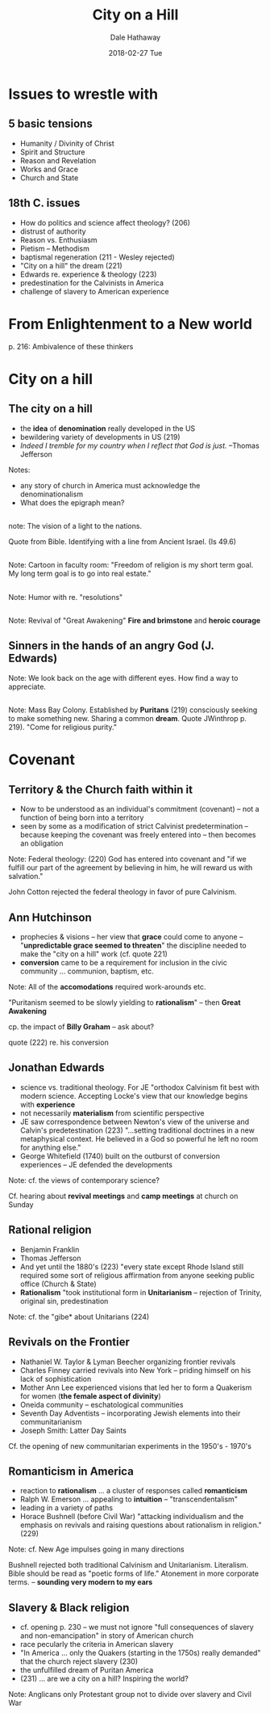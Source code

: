 #+Author: Dale Hathaway
#+Title: City on a Hill 
#+Date: 2018-02-27 Tue
#+Email: hathawayd@winthrop.edu
#+OPTIONS: reveal_width:1000 reveal_height:800 
 #+REVEAL_MARGIN: 0.1
 #+REVEAL_MIN_SCALE: 0.5
 #+REVEAL_MAX_SCALE: 2
 #+REVEAL_HLEVEL: 1
 #+OPTIONS: toc:1 num:nil
 #+REVEAL_HEAD_PREAMBLE: <meta name="description" content="Org-Reveal">
 #+REVEAL_POSTAMBLE: <p> Created by Dale Hathaway. </p>
 #+REVEAL_PLUGINS: (markdown notes)
 #+REVEAL_THEME: beige
#+REVEAL_ROOT: ../../reveal.js/


* Issues to wrestle with

** 5 basic tensions
- Humanity / Divinity of Christ
- Spirit and Structure
- Reason and Revelation
- Works and Grace
- Church and State
** 18th C. issues
- How do politics and science affect theology? (206)
- distrust of authority
- Reason vs. Enthusiasm
- Pietism -- Methodism
- baptismal regeneration (211 - Wesley rejected)
- "City on a hill" the dream (221)
- Edwards re. experience & theology (223)
- predestination for the Calvinists in America
- challenge of slavery to American experience

* From Enlightenment to a New world
p. 216: Ambivalence of these thinkers 

* City on a hill
** The city on a hill
 #+ATTR_REVEAL: :frag (appear)
- the *idea* of *denomination* really developed in the US
- bewildering variety of developments in US (219)
- /Indeed I tremble for my country when I reflect that God is just./ --Thomas Jefferson

#+BEGIN_NOTES
Notes:
- any story of church in America must acknowledge the denominationalism
- What does the epigraph mean?

 
#+END_NOTES
** 
:PROPERTIES:
:reveal_background: http://izquotes.com/quotes-pictures/quote-for-we-must-consider-that-we-shall-be-as-a-city-upon-a-hill-the-eyes-of-all-people-are-upon-us-so-john-winthrop-311908.jpg
:reveal_background_size: 1100px
:reveal_background_trans: slide
:END:

#+BEGIN_NOTES
note:
The vision of a light to the nations.

Quote from Bible. Identifying with a line from Ancient Israel. (Is 49.6)
#+END_NOTES
**  
:PROPERTIES:
:reveal_background: http://www.memorywebs.org/Winthrop_John_CityUponHillSpeech1630.jpg
:reveal_background_size: 1100px
:reveal_background_trans: slide
:END:

#+BEGIN_NOTES
Note:
Cartoon in faculty room: "Freedom of religion is my short term goal. My long term goal is to go into real estate."
#+END_NOTES
** 
:PROPERTIES:
:reveal_background: https://nahswingspan.com/wp-content/uploads/2016/01/calvin-hobbes-new-years-resolutions.jpg
:reveal_background_size: 1100px
:reveal_background_trans: slide
:END:

#+BEGIN_NOTES
Note:
Humor with re. "resolutions"
#+END_NOTES
** 
:PROPERTIES:
:reveal_background: http://www.quotehd.com/imagequotes/authors83/jonathan-edwards-clergyman-quote-resolution-one-i-will-live-for-god.jpg
:reveal_background_size: 1100px
:reveal_background_trans: slide
:END:

#+BEGIN_NOTES
Note:
Revival of "Great Awakening" *Fire and brimstone* and *heroic courage*
#+END_NOTES
** Sinners in the hands of an angry God (J. Edwards)
:PROPERTIES:
:reveal_background: https://img00.deviantart.net/513c/i/2012/341/5/6/sinners_in_the_hands_of_an_angry_god_drawing_by_9andrew5-d5ncxhc.jpg
:reveal_background_size: 1100px
:reveal_background_trans: slide
:END:

#+BEGIN_NOTES
Note:
We look back on the age with different eyes. How find a way to appreciate.
#+END_NOTES
** 
:PROPERTIES:
:reveal_background: https://upload.wikimedia.org/wikipedia/commons/3/3c/Masscolony.png
:reveal_background_size: 1100px
:reveal_background_trans: slide
:END:

#+BEGIN_NOTES
Note:
Mass Bay Colony. Established by *Puritans* (219) consciously seeking to make something new. Sharing a common *dream*. Quote JWinthrop p. 219). "Come for religious purity."
#+END_NOTES
* Covenant
** Territory & the Church faith within it
 #+ATTR_REVEAL: :frag (appear)
- Now to be understood as an individual's commitment (covenant) -- not a function of being born into a territory
- seen by some as a modification of strict Calvinist predetermination -- because keeping the covenant was freely entered into -- then becomes an obligation
#+BEGIN_NOTES
Note:
Federal theology: (220) God has entered into covenant and "if we fulfill our part of the agreement by believing in him, he will reward us with salvation."

John Cotton rejected the federal theology in favor of pure Calvinism.
#+END_NOTES
** Ann Hutchinson
 #+ATTR_REVEAL: :frag (appear)
- prophecies & visions -- her view that *grace* could come to anyone -- "*unpredictable grace seemed to threaten*" the discipline needed to make the "city on a hill" work (cf. quote 221)
- *conversion* came to be a requirement for inclusion in the civic community ... communion, baptism, etc.
#+BEGIN_NOTES
Note:
All of the *accomodations* required work-arounds etc.

"Puritanism seemed to be slowly yielding to *rationalism*" -- then *Great Awakening*

cp. the impact of *Billy Graham* -- ask about?

quote (222) re. his conversion
#+END_NOTES
** Jonathan Edwards
 #+ATTR_REVEAL: :frag (appear)
- science vs. traditional theology. For JE "orthodox Calvinism fit best with modern science. Accepting Locke's view that our knowledge begins with *experience*
- not necessarily *materialism* from scientific perspective
- JE saw correspondence between Newton's view of the universe and Calvin's predetestination (223) "...setting traditional doctrines in a new metaphysical context. He believed in a God so powerful he left no room for anything else."
- George Whitefield (1740) built on the outburst of conversion experiences -- JE defended the developments
#+BEGIN_NOTES
Note:
cf. the views of contemporary science?

Cf. hearing about *revival meetings* and *camp meetings* at church on Sunday
#+END_NOTES
** Rational religion
 #+ATTR_REVEAL: :frag (appear)
- Benjamin Franklin
- Thomas Jefferson
- And yet until the 1880's (223) "every state except Rhode Island still required some sort of religious affirmation from anyone seeking public office (Church & State)
- *Rationalism* "took institutional form in *Unitarianism* -- rejection of Trinity, original sin, predestination
#+BEGIN_NOTES
Note:
cf. the "gibe* about Unitarians (224)
#+END_NOTES
** Revivals on the Frontier
 #+ATTR_REVEAL: :frag (appear)
- Nathaniel W. Taylor & Lyman Beecher organizing frontier revivals
- Charles Finney carried revivals into New York -- priding himself on his lack of sophistication
- Mother Ann Lee experienced visions that led her to form a Quakerism for women (*the female aspect of divinity*)
- Oneida community -- eschatological communities
- Seventh Day Adventists -- incorporating Jewish elements into their communitarianism
- Joseph Smith: Latter Day Saints
#+BEGIN_NOTES
Cf. the opening of new communitarian experiments in the 1950's - 1970's
#+END_NOTES
** Romanticism in America
 #+ATTR_REVEAL: :frag (appear)
- reaction to *rationalism* ... a cluster of responses called *romanticism*
- Ralph W. Emerson ... appealing to *intuition* -- "transcendentalism"
- leading in a variety of paths
- Horace Bushnell (before Civil War) "attacking individualism and the emphasis on revivals and raising questions about rationalism in religion." (229)
#+BEGIN_NOTES
Note:
cf. New Age impulses going in many directions

Bushnell rejected both traditional Calvinism and Unitarianism. Literalism. Bible should be read as "poetic forms of life." Atonement in more corporate terms. -- *sounding very modern to my ears*
#+END_NOTES
** Slavery & Black religion
 #+ATTR_REVEAL: :frag (appear)
    - cf. opening p. 230 -- we must not ignore "full consequences of slavery and non-emancipation" in story of American church
    - race pecularly the criteria in American slavery
    - "In America ... only the Quakers (starting in the 1750s) really demanded" that the church reject slavery (230)
    - the unfulfilled dream of Puritan America
    - (231) ... are we a city on a hill? Inspiring the world?
#+BEGIN_NOTES
Note:
Anglicans only Protestant group not to divide over slavery and Civil War
#+END_NOTES
